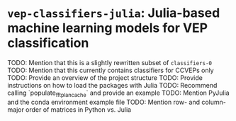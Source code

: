 * ~vep-classifiers-julia~: Julia-based machine learning models for VEP classification

TODO: Mention that this is a slightly rewritten subset of ~classifiers-0~
TODO: Mention that this currently contains classifiers for CCVEPs only
TODO: Provide an overview of the project structure
TODO: Provide instructions on how to load the packages with Julia
TODO: Recommend calling `populate_fft_plan_cache` and provide an example
TODO: Mention PyJulia and the conda environment example file
TODO: Mention row- and column-major order of matrices in Python vs. Julia
